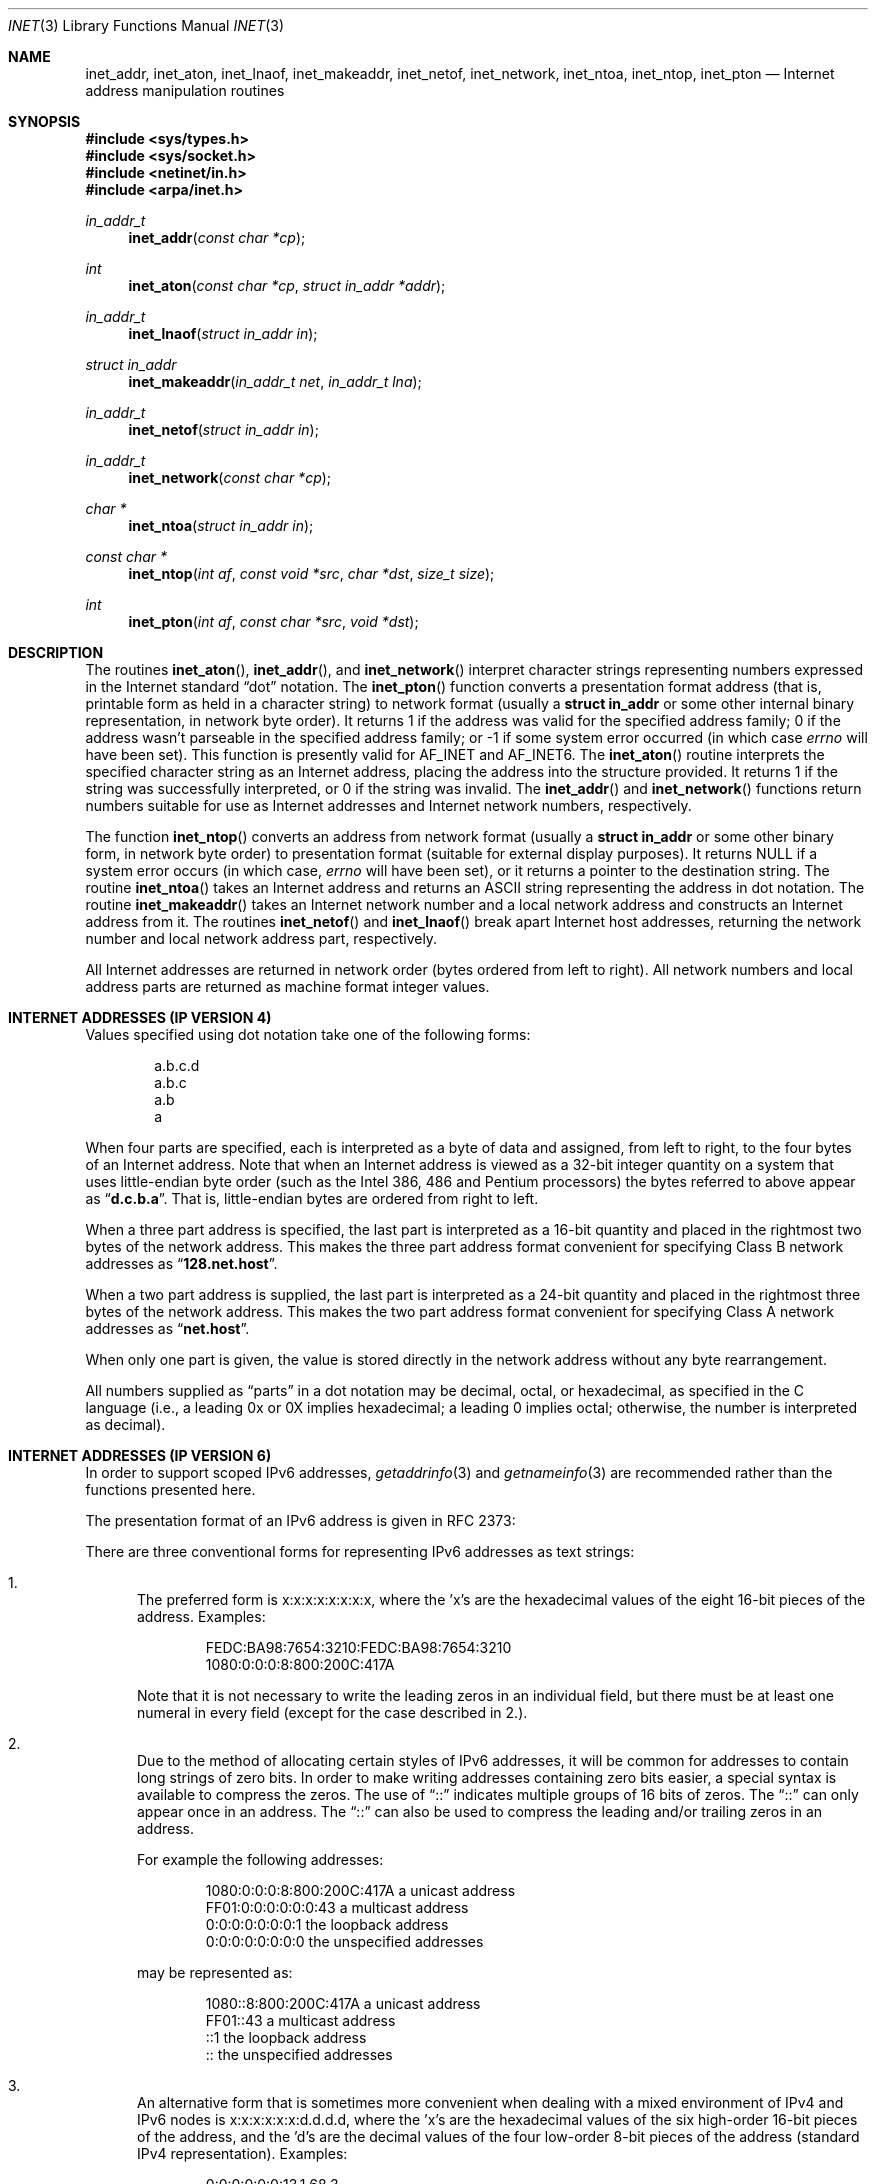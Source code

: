 .\"	$OpenBSD: inet.3,v 1.21 2007/06/12 16:50:06 jmc Exp $
.\"	$NetBSD: inet.3,v 1.7 1997/06/18 02:25:24 lukem Exp $
.\"
.\" Copyright (c) 1983, 1990, 1991, 1993
.\"	The Regents of the University of California.  All rights reserved.
.\"
.\" Redistribution and use in source and binary forms, with or without
.\" modification, are permitted provided that the following conditions
.\" are met:
.\" 1. Redistributions of source code must retain the above copyright
.\"    notice, this list of conditions and the following disclaimer.
.\" 2. Redistributions in binary form must reproduce the above copyright
.\"    notice, this list of conditions and the following disclaimer in the
.\"    documentation and/or other materials provided with the distribution.
.\" 3. Neither the name of the University nor the names of its contributors
.\"    may be used to endorse or promote products derived from this software
.\"    without specific prior written permission.
.\"
.\" THIS SOFTWARE IS PROVIDED BY THE REGENTS AND CONTRIBUTORS ``AS IS'' AND
.\" ANY EXPRESS OR IMPLIED WARRANTIES, INCLUDING, BUT NOT LIMITED TO, THE
.\" IMPLIED WARRANTIES OF MERCHANTABILITY AND FITNESS FOR A PARTICULAR PURPOSE
.\" ARE DISCLAIMED.  IN NO EVENT SHALL THE REGENTS OR CONTRIBUTORS BE LIABLE
.\" FOR ANY DIRECT, INDIRECT, INCIDENTAL, SPECIAL, EXEMPLARY, OR CONSEQUENTIAL
.\" DAMAGES (INCLUDING, BUT NOT LIMITED TO, PROCUREMENT OF SUBSTITUTE GOODS
.\" OR SERVICES; LOSS OF USE, DATA, OR PROFITS; OR BUSINESS INTERRUPTION)
.\" HOWEVER CAUSED AND ON ANY THEORY OF LIABILITY, WHETHER IN CONTRACT, STRICT
.\" LIABILITY, OR TORT (INCLUDING NEGLIGENCE OR OTHERWISE) ARISING IN ANY WAY
.\" OUT OF THE USE OF THIS SOFTWARE, EVEN IF ADVISED OF THE POSSIBILITY OF
.\" SUCH DAMAGE.
.\"
.\"     @(#)inet.3	8.1 (Berkeley) 6/4/93
.\"
.Dd $Mdocdate: June 12 2007 $
.Dt INET 3
.Os
.Sh NAME
.Nm inet_addr ,
.Nm inet_aton ,
.Nm inet_lnaof ,
.Nm inet_makeaddr ,
.Nm inet_netof ,
.Nm inet_network ,
.Nm inet_ntoa ,
.Nm inet_ntop ,
.Nm inet_pton
.Nd Internet address manipulation routines
.Sh SYNOPSIS
.Fd #include <sys/types.h>
.Fd #include <sys/socket.h>
.Fd #include <netinet/in.h>
.Fd #include <arpa/inet.h>
.Ft in_addr_t
.Fn inet_addr "const char *cp"
.Ft int
.Fn inet_aton "const char *cp" "struct in_addr *addr"
.Ft in_addr_t
.Fn inet_lnaof "struct in_addr in"
.Ft struct in_addr
.Fn inet_makeaddr "in_addr_t net" "in_addr_t lna"
.Ft in_addr_t
.Fn inet_netof "struct in_addr in"
.Ft in_addr_t
.Fn inet_network "const char *cp"
.Ft char *
.Fn inet_ntoa "struct in_addr in"
.Ft const char *
.Fn inet_ntop "int af" "const void *src" "char *dst" "size_t size"
.Ft int
.Fn inet_pton "int af" "const char *src" "void *dst"
.Sh DESCRIPTION
The routines
.Fn inet_aton ,
.Fn inet_addr ,
and
.Fn inet_network
interpret character strings representing
numbers expressed in the Internet standard
.Dq dot
notation.
The
.Fn inet_pton
function converts a presentation format address (that is, printable form
as held in a character string) to network format (usually a
.Li struct in_addr
or some other internal binary representation, in network byte order).
It returns 1 if the address was valid for the specified address family;
0 if the address wasn't parseable in the specified address family; or \-1
if some system error occurred (in which case
.Va errno
will have been set).
This function is presently valid for
.Dv AF_INET
and
.Dv AF_INET6 .
The
.Fn inet_aton
routine interprets the specified character string as an Internet address,
placing the address into the structure provided.
It returns 1 if the string was successfully interpreted,
or 0 if the string was invalid.
The
.Fn inet_addr
and
.Fn inet_network
functions return numbers suitable for use
as Internet addresses and Internet network
numbers, respectively.
.Pp
The function
.Fn inet_ntop
converts an address from network format (usually a
.Li struct in_addr
or some other binary form, in network byte order) to presentation format
(suitable for external display purposes).
It returns
.Dv NULL
if a system
error occurs (in which case,
.Va errno
will have been set), or it returns a pointer to the destination string.
The routine
.Fn inet_ntoa
takes an Internet address and returns an
ASCII string representing the address in dot notation.
The routine
.Fn inet_makeaddr
takes an Internet network number and a local
network address and constructs an Internet address
from it.
The routines
.Fn inet_netof
and
.Fn inet_lnaof
break apart Internet host addresses, returning
the network number and local network address part,
respectively.
.Pp
All Internet addresses are returned in network
order (bytes ordered from left to right).
All network numbers and local address parts are
returned as machine format integer values.
.Sh INTERNET ADDRESSES (IP VERSION 4)
Values specified using dot notation take one of the following forms:
.Bd -literal -offset indent
a.b.c.d
a.b.c
a.b
a
.Ed
.Pp
When four parts are specified, each is interpreted
as a byte of data and assigned, from left to right,
to the four bytes of an Internet address.
Note that when an Internet address is viewed as a 32-bit
integer quantity on a system that uses little-endian
byte order
(such as the Intel 386, 486 and Pentium processors)
the bytes referred to above appear as
.Dq Li d.c.b.a .
That is, little-endian bytes are ordered from right to left.
.Pp
When a three part address is specified, the last
part is interpreted as a 16-bit quantity and placed
in the rightmost two bytes of the network address.
This makes the three part address format convenient
for specifying Class B network addresses as
.Dq Li 128.net.host .
.Pp
When a two part address is supplied, the last part
is interpreted as a 24-bit quantity and placed in
the rightmost three bytes of the network address.
This makes the two part address format convenient
for specifying Class A network addresses as
.Dq Li net.host .
.Pp
When only one part is given, the value is stored
directly in the network address without any byte
rearrangement.
.Pp
All numbers supplied as
.Dq parts
in a dot notation
may be decimal, octal, or hexadecimal, as specified
in the C language (i.e., a leading 0x or 0X implies
hexadecimal; a leading 0 implies octal;
otherwise, the number is interpreted as decimal).
.Sh INTERNET ADDRESSES (IP VERSION 6)
In order to support scoped IPv6 addresses,
.Xr getaddrinfo 3
and
.Xr getnameinfo 3
are recommended rather than the functions presented here.
.Pp
The presentation format of an IPv6 address is given in RFC 2373:
.Pp
There are three conventional forms for representing IPv6 addresses as
text strings:
.Bl -enum
.It
The preferred form is x:x:x:x:x:x:x:x, where the 'x's are the
hexadecimal values of the eight 16-bit pieces of the address.
Examples:
.Bd -literal -offset indent
FEDC:BA98:7654:3210:FEDC:BA98:7654:3210
1080:0:0:0:8:800:200C:417A
.Ed
.Pp
Note that it is not necessary to write the leading zeros in an
individual field, but there must be at least one numeral in
every field (except for the case described in 2.).
.It
Due to the method of allocating certain styles of IPv6
addresses, it will be common for addresses to contain long
strings of zero bits.
In order to make writing addresses
containing zero bits easier, a special syntax is available to
compress the zeros.
The use of
.Dq \&:\&:
indicates multiple groups
of 16 bits of zeros.
The
.Dq \&:\&:
can only appear once in an
address.
The
.Dq \&:\&:
can also be used to compress the leading and/or trailing zeros in an address.
.Pp
For example the following addresses:
.Bd -literal -offset indent
1080:0:0:0:8:800:200C:417A  a unicast address
FF01:0:0:0:0:0:0:43         a multicast address
0:0:0:0:0:0:0:1             the loopback address
0:0:0:0:0:0:0:0             the unspecified addresses
.Ed
.Pp
may be represented as:
.Bd -literal -offset indent
1080::8:800:200C:417A       a unicast address
FF01::43                    a multicast address
::1                         the loopback address
::                          the unspecified addresses
.Ed
.It
An alternative form that is sometimes more convenient when
dealing with a mixed environment of IPv4 and IPv6 nodes is
x:x:x:x:x:x:d.d.d.d, where the 'x's are the hexadecimal values
of the six high-order 16-bit pieces of the address, and the 'd's
are the decimal values of the four low-order 8-bit pieces of the
address (standard IPv4 representation).
Examples:
.Bd -literal -offset indent
0:0:0:0:0:0:13.1.68.3
0:0:0:0:0:FFFF:129.144.52.38
.Ed
.Pp
or in compressed form:
.Bd -literal -offset indent
::13.1.68.3
::FFFF:129.144.52.38
.Ed
.El
.Sh DIAGNOSTICS
The constant
.Dv INADDR_NONE
is returned by
.Fn inet_addr
and
.Fn inet_network
for malformed requests.
.Sh SEE ALSO
.Xr byteorder 3 ,
.Xr gethostbyname 3 ,
.Xr getnetent 3 ,
.Xr inet_net 3 ,
.Xr hosts 5 ,
.Xr networks 5
.Rs
.%R RFC 2373
.%D July 1998
.%T "IP Version 6 Addressing Architecture"
.Re
.Rs
.%R RFC 3493
.%D February 2003
.%T "Basic Socket Interface Extensions for IPv6"
.Re
.Sh STANDARDS
The
.Nm inet_ntop
and
.Nm inet_pton
functions conform to the IETF IPv6 BSD API and address formatting
specifications.
Note that
.Nm inet_pton
does not accept 1-, 2-, or 3-part dotted addresses; all four parts
must be specified.
This is a narrower input set than that accepted by
.Nm inet_aton .
.Sh HISTORY
The
.Nm inet_addr ,
.Nm inet_network ,
.Nm inet_makeaddr ,
.Nm inet_lnaof ,
and
.Nm inet_netof
functions appeared in
.Bx 4.2 .
The
.Nm inet_aton
and
.Nm inet_ntoa
functions appeared in
.Bx 4.3 .
The
.Nm inet_pton
and
.Nm inet_ntop
functions appeared in BIND 4.9.4.
.Sh BUGS
The value
.Dv INADDR_NONE
(0xffffffff) is a valid broadcast address, but
.Fn inet_addr
cannot return that value without indicating failure.
Also,
.Fn inet_addr
should have been designed to return a
.Li struct in_addr .
The newer
.Fn inet_aton
function does not share these problems, and almost all existing code
should be modified to use
.Fn inet_aton
instead.
.Pp
The problem of host byte ordering versus network byte ordering is
confusing.
.Pp
The string returned by
.Fn inet_ntoa
resides in a static memory area.
